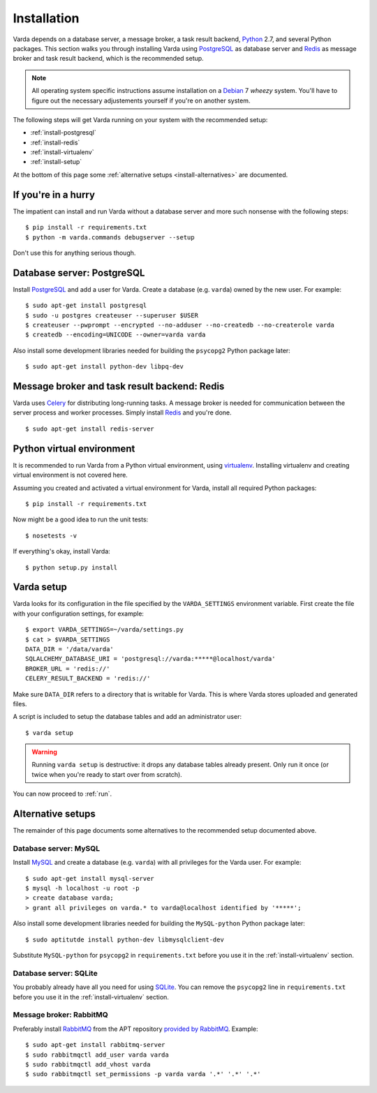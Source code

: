 .. _install:

Installation
============

Varda depends on a database server, a message broker, a task result backend,
`Python`_ 2.7, and several Python packages. This section walks you through
installing Varda using `PostgreSQL`_ as database server and `Redis`_ as
message broker and task result backend, which is the recommended setup.

.. note:: All operating system specific instructions assume installation on a
   `Debian`_ 7 *wheezy* system. You'll have to figure out the necessary
   adjustements yourself if you're on another system.

The following steps will get Varda running on your system with the recommended
setup:

* :ref:`install-postgresql`
* :ref:`install-redis`
* :ref:`install-virtualenv`
* :ref:`install-setup`

At the bottom of this page some :ref:`alternative setups
<install-alternatives>` are documented.


.. highlight:: bash


.. _install-quick:

If you're in a hurry
--------------------

The impatient can install and run Varda without a database server and more
such nonsense with the following steps::

    $ pip install -r requirements.txt
    $ python -m varda.commands debugserver --setup

Don't use this for anything serious though.


.. _install-postgresql:

Database server: PostgreSQL
---------------------------

Install `PostgreSQL`_ and add a user for Varda. Create a database
(e.g. ``varda``) owned by the new user. For example::

    $ sudo apt-get install postgresql
    $ sudo -u postgres createuser --superuser $USER
    $ createuser --pwprompt --encrypted --no-adduser --no-createdb --no-createrole varda
    $ createdb --encoding=UNICODE --owner=varda varda

Also install some development libraries needed for building the ``psycopg2``
Python package later::

    $ sudo apt-get install python-dev libpq-dev

.. seealso::

   :ref:`install-mysql`
     Alternatively, MySQL can be used as database server.

   :ref:`install-sqlite`
     Alternatively, SQLite can be used as database server.

   `Dialects -- SQLAlchemy documentation <http://docs.sqlalchemy.org/en/latest/dialects/index.html>`_
     In theory, any database supported by SQLAlchemy could work.


.. _install-redis:

Message broker and task result backend: Redis
---------------------------------------------

Varda uses `Celery`_ for distributing long-running tasks. A message broker is
needed for communication between the server process and worker
processes. Simply install `Redis`_ and you're done. ::

    $ sudo apt-get install redis-server

.. seealso::

   :ref:`install-rabbitmq`
     Alternatively, RabbitMQ can be used as message broker.

   `Brokers -- Celery documentation <http://docs.celeryproject.org/en/latest/getting-started/brokers/index.html>`_
     It should be possible to use any message broker and any `task result
     backend
     <http://docs.celeryproject.org/en/latest/configuration.html#task-result-backend-settings>`_
     supported by Celery.


.. _install-virtualenv:

Python virtual environment
--------------------------

It is recommended to run Varda from a Python virtual environment, using
`virtualenv`_. Installing virtualenv and creating virtual environment is not
covered here.

Assuming you created and activated a virtual environment for Varda, install
all required Python packages::

    $ pip install -r requirements.txt

Now might be a good idea to run the unit tests::

    $ nosetests -v

If everything's okay, install Varda::

    $ python setup.py install

.. seealso::

   `virtualenv`_
     ``virtualenv`` is a tool to create isolated Python environments.

   `virtualenvwrapper`_
     ``virtualenvwrapper`` is a set of extensions to the ``virtualenv``
     tool. The extensions include wrappers for creating and deleting virtual
     environments and otherwise managing your development workflow.


.. _install-setup:

Varda setup
-----------

Varda looks for its configuration in the file specified by the
``VARDA_SETTINGS`` environment variable. First create the file with your
configuration settings, for example::

    $ export VARDA_SETTINGS=~/varda/settings.py
    $ cat > $VARDA_SETTINGS
    DATA_DIR = '/data/varda'
    SQLALCHEMY_DATABASE_URI = 'postgresql://varda:*****@localhost/varda'
    BROKER_URL = 'redis://'
    CELERY_RESULT_BACKEND = 'redis://'

Make sure ``DATA_DIR`` refers to a directory that is writable for Varda. This
is where Varda stores uploaded and generated files.

A script is included to setup the database tables and add an administrator
user::

    $ varda setup

.. warning:: Running ``varda setup`` is destructive: it drops any database
   tables already present. Only run it once (or twice when you're ready to
   start over from scratch).

You can now proceed to :ref:`run`.

.. seealso::

   :ref:`config`
     For more information on the available configuration settings.


.. _install-alternatives:

Alternative setups
------------------

The remainder of this page documents some alternatives to the recommended
setup documented above.


.. _install-mysql:

Database server: MySQL
^^^^^^^^^^^^^^^^^^^^^^

Install `MySQL`_ and create a database (e.g. ``varda``) with all privileges
for the Varda user. For example::

    $ sudo apt-get install mysql-server
    $ mysql -h localhost -u root -p
    > create database varda;
    > grant all privileges on varda.* to varda@localhost identified by '*****';

Also install some development libraries needed for building the
``MySQL-python`` Python package later::

    $ sudo aptitutde install python-dev libmysqlclient-dev

Substitute ``MySQL-python`` for ``psycopg2`` in ``requirements.txt`` before
you use it in the :ref:`install-virtualenv` section.

.. seealso::

   :ref:`install-postgresql`
     The recommended setup uses PostgreSQL as database server.


.. _install-sqlite:

Database server: SQLite
^^^^^^^^^^^^^^^^^^^^^^^

You probably already have all you need for using `SQLite`_. You can remove the
``psycopg2`` line in ``requirements.txt`` before you use it in the
:ref:`install-virtualenv` section.

.. seealso::

   :ref:`install-postgresql`
     The recommended setup uses PostgreSQL as database server.


.. _install-rabbitmq:

Message broker: RabbitMQ
^^^^^^^^^^^^^^^^^^^^^^^^

Preferably install `RabbitMQ`_ from the APT repository `provided by RabbitMQ
<http://www.rabbitmq.com/install-debian.html>`_. Example::

    $ sudo apt-get install rabbitmq-server
    $ sudo rabbitmqctl add_user varda varda
    $ sudo rabbitmqctl add_vhost varda
    $ sudo rabbitmqctl set_permissions -p varda varda '.*' '.*' '.*'

.. seealso::

   :ref:`install-redis`
     The recommended setup uses Redis as message broker.


.. _Celery: http://celeryproject.org/
.. _Debian: http://www.debian.org/
.. _MySQL: http://www.mysql.com/
.. _PostgreSQL: http://www.postgresql.org/
.. _Python: http://python.org/
.. _RabbitMQ: http://www.rabbitmq.com/
.. _Redis: http://redis.io/
.. _SQLite: http://www.sqlite.org/
.. _virtualenv: http://www.virtualenv.org/
.. _virtualenvwrapper: http://www.doughellmann.com/docs/virtualenvwrapper/
